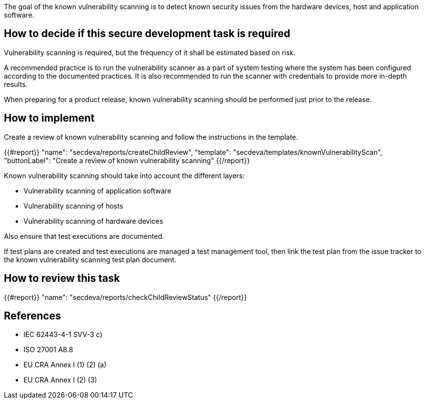 
The goal of the known vulnerability scanning is to detect known security issues from the hardware devices, host and application software.

== How to decide if this secure development task is required

Vulnerability scanning is required, but the frequency of it shall be estimated based on risk.

A recommended practice is to run the vulnerability scanner as a part of system testing where the system has been configured according to the documented practices. It is also recommended to run the scanner with credentials to provide more in-depth results.

When preparing for a product release, known vulnerability scanning should be performed just prior to the release.

== How to implement

Create a review of known vulnerability scanning and follow the instructions in the template.

{{#report}}
  "name": "secdeva/reports/createChildReview",
  "template": "secdeva/templates/knownVulnerabilityScan",
  "buttonLabel": "Create a review of known vulnerability scanning"
{{/report}}

Known vulnerability scanning should take into account the different layers:

* Vulnerability scanning of application software
* Vulnerability scanning of hosts
* Vulnerability scanning of hardware devices

Also ensure that test executions are documented.

If test plans are created and test executions are managed a test management tool, then link the test plan from the issue tracker to the known vulnerability scanning test plan document.

== How to review this task

{{#report}}
  "name": "secdeva/reports/checkChildReviewStatus"
{{/report}}

== References

* IEC 62443-4-1 SVV-3 c)
* ISO 27001 A8.8
* EU CRA Annex I (1) (2) (a)
* EU CRA Annex I (2) (3)
